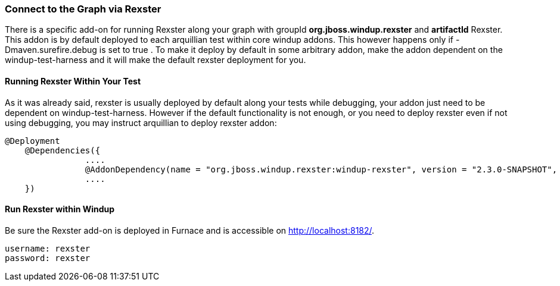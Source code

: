 :ProductName: Windup
:ProductShortName: Windup

[[Dev-Connect-to-the-Graph-via-Rexster]]
=== Connect to the Graph via Rexster

There is a specific add-on for running Rexster along your graph with 
groupId *org.jboss.windup.rexster* and *artifactId* Rexster. This addon is by default deployed to each arquillian test within core windup addons. This however happens only if -Dmaven.surefire.debug is set to true . To make it deploy by default in some arbitrary addon, make the addon dependent on the windup-test-harness and it will make the default rexster deployment for you.

==== Running Rexster Within Your Test
As it was already said, rexster is usually deployed by default along your tests while debugging, your addon just need to be dependent on windup-test-harness. However if the default functionality is not enough, or you need to deploy rexster even if not using debugging, you may instruct arquillian to deploy rexster addon:

[source,java,options="nowrap"]
----
@Deployment
    @Dependencies({
                ....
                @AddonDependency(name = "org.jboss.windup.rexster:windup-rexster", version = "2.3.0-SNAPSHOT", imported=false),
                ....
    })
----

==== Run Rexster within {ProductName}

Be sure the Rexster add-on is deployed in Furnace and is accessible on http://localhost:8182/. 

[options="nowrap"]
----
username: rexster
password: rexster
----
